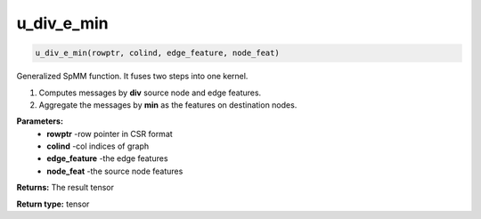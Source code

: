 ==================
u_div_e_min
==================

.. code-block:: python
        
    u_div_e_min(rowptr, colind, edge_feature, node_feat)

Generalized SpMM function. It fuses two steps into one kernel.

1. Computes messages by **div** source node and edge features.

2. Aggregate the messages by **min** as the features on destination nodes.

**Parameters:** 
                - **rowptr** -row pointer in CSR format
                - **colind** -col indices of graph
                - **edge_feature** -the edge features
                - **node_feat** -the source node features

**Returns:**      The result tensor

**Return type:**  tensor

